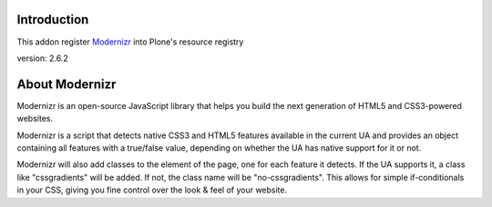 Introduction
============

This addon register Modernizr_ into Plone's resource registry

version: 2.6.2

About Modernizr
===============

Modernizr is an open-source JavaScript library that helps you build the next 
generation of HTML5 and CSS3-powered websites.

Modernizr is a script that detects native CSS3 and HTML5 features available in
the current UA and provides an object containing all features with a true/false
value, depending on whether the UA has native support for it or not.

Modernizr will also add classes to the element of the page, one for each feature
it detects. If the UA supports it, a class like "cssgradients" will be added. 
If not, the class name will be "no-cssgradients". This allows for simple
if-conditionals in your CSS, giving you fine control over the look & feel of
your website.

.. _modernizr: http://www.modernizr.com